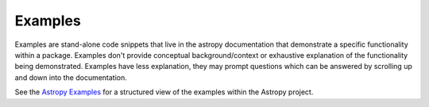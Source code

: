 Examples
========

Examples are stand-alone code snippets that live in the astropy documentation that demonstrate a specific functionality within a package.
Examples don't provide conceptual background/context or exhaustive explanation of the functionality being demonstrated.
Examples have less explanation, they may prompt questions which can be answered by scrolling up and down into the documentation.

See the `Astropy Examples <http://docs.astropy.org/en/stable/generated/examples/index.html>`_ for a structured view of the examples within the Astropy project.
